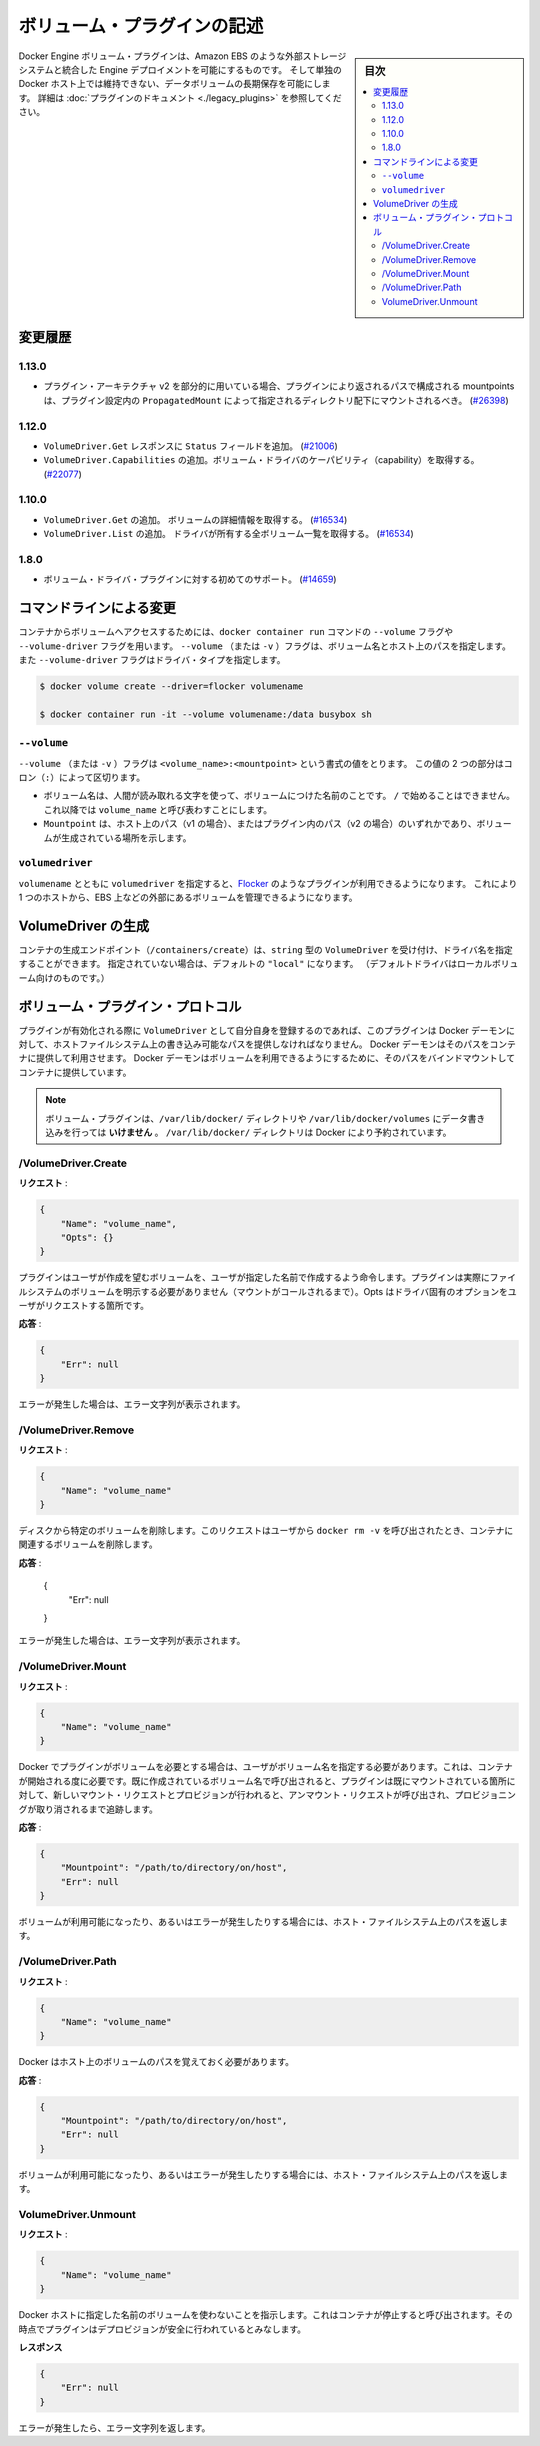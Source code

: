 .. -*- coding: utf-8 -*-
.. https://docs.docker.com/engine/extend/plugins_volume/
.. doc version: 1.9
.. check date: 2016/01/09

.. Write a volume plugin

.. _write-a-volume-plugin:

========================================
ボリューム・プラグインの記述
========================================

.. sidebar:: 目次

   .. contents:: 
       :depth: 3
       :local:

.. Docker Engine volume plugins enable Engine deployments to be integrated with
   external storage systems such as Amazon EBS, and enable data volumes to persist
   beyond the lifetime of a single Docker host. See the
   [plugin documentation](legacy_plugins.md) for more information.

Docker Engine ボリューム・プラグインは、Amazon EBS のような外部ストレージシステムと統合した Engine デプロイメントを可能にするものです。
そして単独の Docker ホスト上では維持できない、データボリュームの長期保存を可能にします。
詳細は :doc:`プラグインのドキュメント <./legacy_plugins>` を参照してください。

.. ## Changelog

.. _changelog:

変更履歴
=========

.. ### 1.13.0

1.13.0
-------

.. - If used as part of the v2 plugin architecture, mountpoints that are part of
     paths returned by the plugin must be mounted under the directory specified by
     `PropagatedMount` in the plugin configuration
     ([#26398](https://github.com/docker/docker/pull/26398))

* プラグイン・アーキテクチャ v2 を部分的に用いている場合、プラグインにより返されるパスで構成される mountpoints は、プラグイン設定内の ``PropagatedMount`` によって指定されるディレクトリ配下にマウントされるべき。
  (`#26398 <https://github.com/docker/docker/pull/26398>`_)

.. ### 1.12.0

1.12.0
-------

.. - Add `Status` field to `VolumeDriver.Get` response
     ([#21006](https://github.com/docker/docker/pull/21006#))
   - Add `VolumeDriver.Capabilities` to get capabilities of the volume driver
     ([#22077](https://github.com/docker/docker/pull/22077))

* ``VolumeDriver.Get`` レスポンスに ``Status`` フィールドを追加。
  (`#21006 <https://github.com/docker/docker/pull/21006#>`_)
* ``VolumeDriver.Capabilities`` の追加。ボリューム・ドライバのケーパビリティ（capability）を取得する。
  (`#22077 <https://github.com/docker/docker/pull/22077>`_)

.. ### 1.10.0

1.10.0
-------

.. - Add `VolumeDriver.Get` which gets the details about the volume
     ([#16534](https://github.com/docker/docker/pull/16534))
   - Add `VolumeDriver.List` which lists all volumes owned by the driver
     ([#16534](https://github.com/docker/docker/pull/16534))

* ``VolumeDriver.Get`` の追加。 ボリュームの詳細情報を取得する。
  (`#16534 <https://github.com/docker/docker/pull/16534>`_)
* ``VolumeDriver.List`` の追加。 ドライバが所有する全ボリューム一覧を取得する。
  (`#16534 <https://github.com/docker/docker/pull/16534>`_)

.. ### 1.8.0

1.8.0
------

.. - Initial support for volume driver plugins
     ([#14659](https://github.com/docker/docker/pull/14659))

* ボリューム・ドライバ・プラグインに対する初めてのサポート。
  (`#14659 <https://github.com/docker/docker/pull/14659>`_)

.. ## Command-line changes

.. _command-line-changes:

コマンドラインによる変更
=========================

.. To give a container access to a volume, use the `--volume` and `--volume-driver`
   flags on the `docker container run` command.  The `--volume` (or `-v`) flag
   accepts a volume name and path on the host, and the `--volume-driver` flag
   accepts a driver type.

コンテナからボリュームへアクセスするためには、``docker container run`` コマンドの ``--volume`` フラグや ``--volume-driver`` フラグを用います。
``--volume`` （または ``-v`` ）フラグは、ボリューム名とホスト上のパスを指定します。
また ``--volume-driver`` フラグはドライバ・タイプを指定します。

.. ```bash
   $ docker volume create --driver=flocker volumename

   $ docker container run -it --volume volumename:/data busybox sh
   ```

.. code-block:: bash

   $ docker volume create --driver=flocker volumename

   $ docker container run -it --volume volumename:/data busybox sh

.. ### `--volume`

``--volume``
-------------

.. The `--volume` (or `-v`) flag takes a value that is in the format
   `<volume_name>:<mountpoint>`. The two parts of the value are
   separated by a colon (`:`) character.

``--volume`` （または ``-v`` ）フラグは ``<volume_name>:<mountpoint>`` という書式の値をとります。
この値の 2 つの部分はコロン（``:``）によって区切ります。

.. - The volume name is a human-readable name for the volume, and cannot begin with
     a `/` character. It is referred to as `volume_name` in the rest of this topic.
   - The `Mountpoint` is the path on the host (v1) or in the plugin (v2) where the
     volume has been made available.

* ボリューム名は、人間が読み取れる文字を使って、ボリュームにつけた名前のことです。
  ``/`` で始めることはできません。
  これ以降では ``volume_name`` と呼び表わすことにします。
* ``Mountpoint`` は、ホスト上のパス（v1 の場合）、またはプラグイン内のパス（v2 の場合）のいずれかであり、ボリュームが生成されている場所を示します。

.. ### `volumedriver`

``volumedriver``
-----------------

.. Specifying a `volumedriver` in conjunction with a `volumename` allows you to
   use plugins such as [Flocker](https://github.com/ScatterHQ/flocker) to manage
   volumes external to a single host, such as those on EBS.

``volumename`` とともに ``volumedriver`` を指定すると、`Flocker <https://github.com/ScatterHQ/flocker>`_ のようなプラグインが利用できるようになります。
これにより 1 つのホストから、EBS 上などの外部にあるボリュームを管理できるようになります。

.. ## Create a VolumeDriver

VolumeDriver の生成
====================

.. The container creation endpoint (`/containers/create`) accepts a `VolumeDriver`
   field of type `string` allowing to specify the name of the driver. If not
   specified, it defaults to `"local"` (the default driver for local volumes).

コンテナの生成エンドポイント（``/containers/create``）は、``string`` 型の ``VolumeDriver`` を受け付け、ドライバ名を指定することができます。
指定されていない場合は、デフォルトの ``"local"`` になります。
（デフォルトドライバはローカルボリューム向けのものです。）

.. ## Volume plugin protocol

ボリューム・プラグイン・プロトコル
========================================

.. If a plugin registers itself as a `VolumeDriver` when activated, it must
   provide the Docker Daemon with writeable paths on the host filesystem. The Docker
   daemon provides these paths to containers to consume. The Docker daemon makes
   the volumes available by bind-mounting the provided paths into the containers.

プラグインが有効化される際に ``VolumeDriver`` として自分自身を登録するのであれば、このプラグインは Docker デーモンに対して、ホストファイルシステム上の書き込み可能なパスを提供しなければなりません。
Docker デーモンはそのパスをコンテナに提供して利用させます。
Docker デーモンはボリュームを利用できるようにするために、そのパスをバインドマウントしてコンテナに提供しています。

.. > **Note**: Volume plugins should *not* write data to the `/var/lib/docker/`
   > directory, including `/var/lib/docker/volumes`. The `/var/lib/docker/`
   > directory is reserved for Docker.

.. note::

   ボリューム・プラグインは、``/var/lib/docker/`` ディレクトリや ``/var/lib/docker/volumes`` にデータ書き込みを行っては **いけません** 。
   ``/var/lib/docker/`` ディレクトリは Docker により予約されています。

.. /VolumeDriver.Create

/VolumeDriver.Create
--------------------------

..   Request:

**リクエスト** :

.. code-block:: bash

   {
       "Name": "volume_name",
       "Opts": {}
   }

.. Instruct the plugin that the user wants to create a volume, given a user specified volume name. The plugin does not need to actually manifest the volume on the filesystem yet (until Mount is called). Opts is a map of driver specific options passed through from the user request.

プラグインはユーザが作成を望むボリュームを、ユーザが指定した名前で作成するよう命令します。プラグインは実際にファイルシステムのボリュームを明示する必要がありません（マウントがコールされるまで）。Opts はドライバ固有のオプションをユーザがリクエストする箇所です。

.. Response:

**応答** :

.. code-block:: bash

   {
       "Err": null
   }

.. Respond with a string error if an error occurred.

エラーが発生した場合は、エラー文字列が表示されます。

/VolumeDriver.Remove
--------------------

.. Request:

**リクエスト** :

.. code-block:: bash

   {
       "Name": "volume_name"
   }

.. Delete the specified volume from disk. This request is issued when a user invokes docker rm -v to remove volumes associated with a container.

ディスクから特定のボリュームを削除します。このリクエストはユーザから ``docker rm -v`` を呼び出されたとき、コンテナに関連するボリュームを削除します。

.. Response:

**応答** :

   {
       "Err": null
   }

.. Respond with a string error if an error occurred.

エラーが発生した場合は、エラー文字列が表示されます。

/VolumeDriver.Mount
--------------------

.. Request:

**リクエスト** :

.. code-block:: bash

   {
       "Name": "volume_name"
   }

.. Docker requires the plugin to provide a volume, given a user specified volume name. This is called once per container start. If the same volume_name is requested more than once, the plugin may need to keep track of each new mount request and provision at the first mount request and deprovision at the last corresponding unmount request.

Docker でプラグインがボリュームを必要とする場合は、ユーザがボリューム名を指定する必要があります。これは、コンテナが開始される度に必要です。既に作成されているボリューム名で呼び出されると、プラグインは既にマウントされている箇所に対して、新しいマウント・リクエストとプロビジョンが行われると、アンマウント・リクエストが呼び出され、プロビジョニングが取り消されるまで追跡します。

.. Response:

**応答** :

.. code-block:: bash

   {
       "Mountpoint": "/path/to/directory/on/host",
       "Err": null
   }

.. Respond with the path on the host filesystem where the volume has been made available, and/or a string error if an error occurred.

ボリュームが利用可能になったり、あるいはエラーが発生したりする場合には、ホスト・ファイルシステム上のパスを返します。

/VolumeDriver.Path
--------------------

.. Request:

**リクエスト** :

.. code-block:: bash

   {
       "Name": "volume_name"
   }

.. Docker needs reminding of the path to the volume on the host.

Docker はホスト上のボリュームのパスを覚えておく必要があります。

.. Response:

**応答** :

.. code-block:: bash

   {
       "Mountpoint": "/path/to/directory/on/host",
       "Err": null
   }

.. Respond with the path on the host filesystem where the volume has been made available, and/or a string error if an error occurred.

ボリュームが利用可能になったり、あるいはエラーが発生したりする場合には、ホスト・ファイルシステム上のパスを返します。


VolumeDriver.Unmount
------------------------------

.. Request:

**リクエスト** :


.. code-block:: bash

   {
       "Name": "volume_name"
   }

.. Indication that Docker no longer is using the named volume. This is called once per container stop. Plugin may deduce that it is safe to deprovision it at this point.

Docker ホストに指定した名前のボリュームを使わないことを指示します。これはコンテナが停止すると呼び出されます。その時点でプラグインはデプロビジョンが安全に行われているとみなします。

.. Response:

**レスポンス**

.. code-block:: bash

   {
       "Err": null
   }

.. Respond with a string error if an error occurred.

エラーが発生したら、エラー文字列を返します。

.. seealso:: 

   Write a volume plugin
      https://docs.docker.com/engine/extend/plugins_volume/
